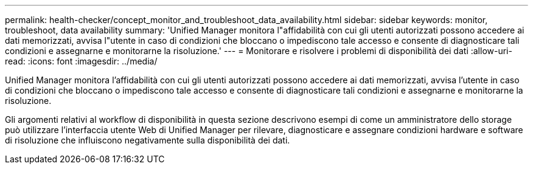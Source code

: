 ---
permalink: health-checker/concept_monitor_and_troubleshoot_data_availability.html 
sidebar: sidebar 
keywords: monitor, troubleshoot, data availability 
summary: 'Unified Manager monitora l"affidabilità con cui gli utenti autorizzati possono accedere ai dati memorizzati, avvisa l"utente in caso di condizioni che bloccano o impediscono tale accesso e consente di diagnosticare tali condizioni e assegnarne e monitorarne la risoluzione.' 
---
= Monitorare e risolvere i problemi di disponibilità dei dati
:allow-uri-read: 
:icons: font
:imagesdir: ../media/


[role="lead"]
Unified Manager monitora l'affidabilità con cui gli utenti autorizzati possono accedere ai dati memorizzati, avvisa l'utente in caso di condizioni che bloccano o impediscono tale accesso e consente di diagnosticare tali condizioni e assegnarne e monitorarne la risoluzione.

Gli argomenti relativi al workflow di disponibilità in questa sezione descrivono esempi di come un amministratore dello storage può utilizzare l'interfaccia utente Web di Unified Manager per rilevare, diagnosticare e assegnare condizioni hardware e software di risoluzione che influiscono negativamente sulla disponibilità dei dati.
